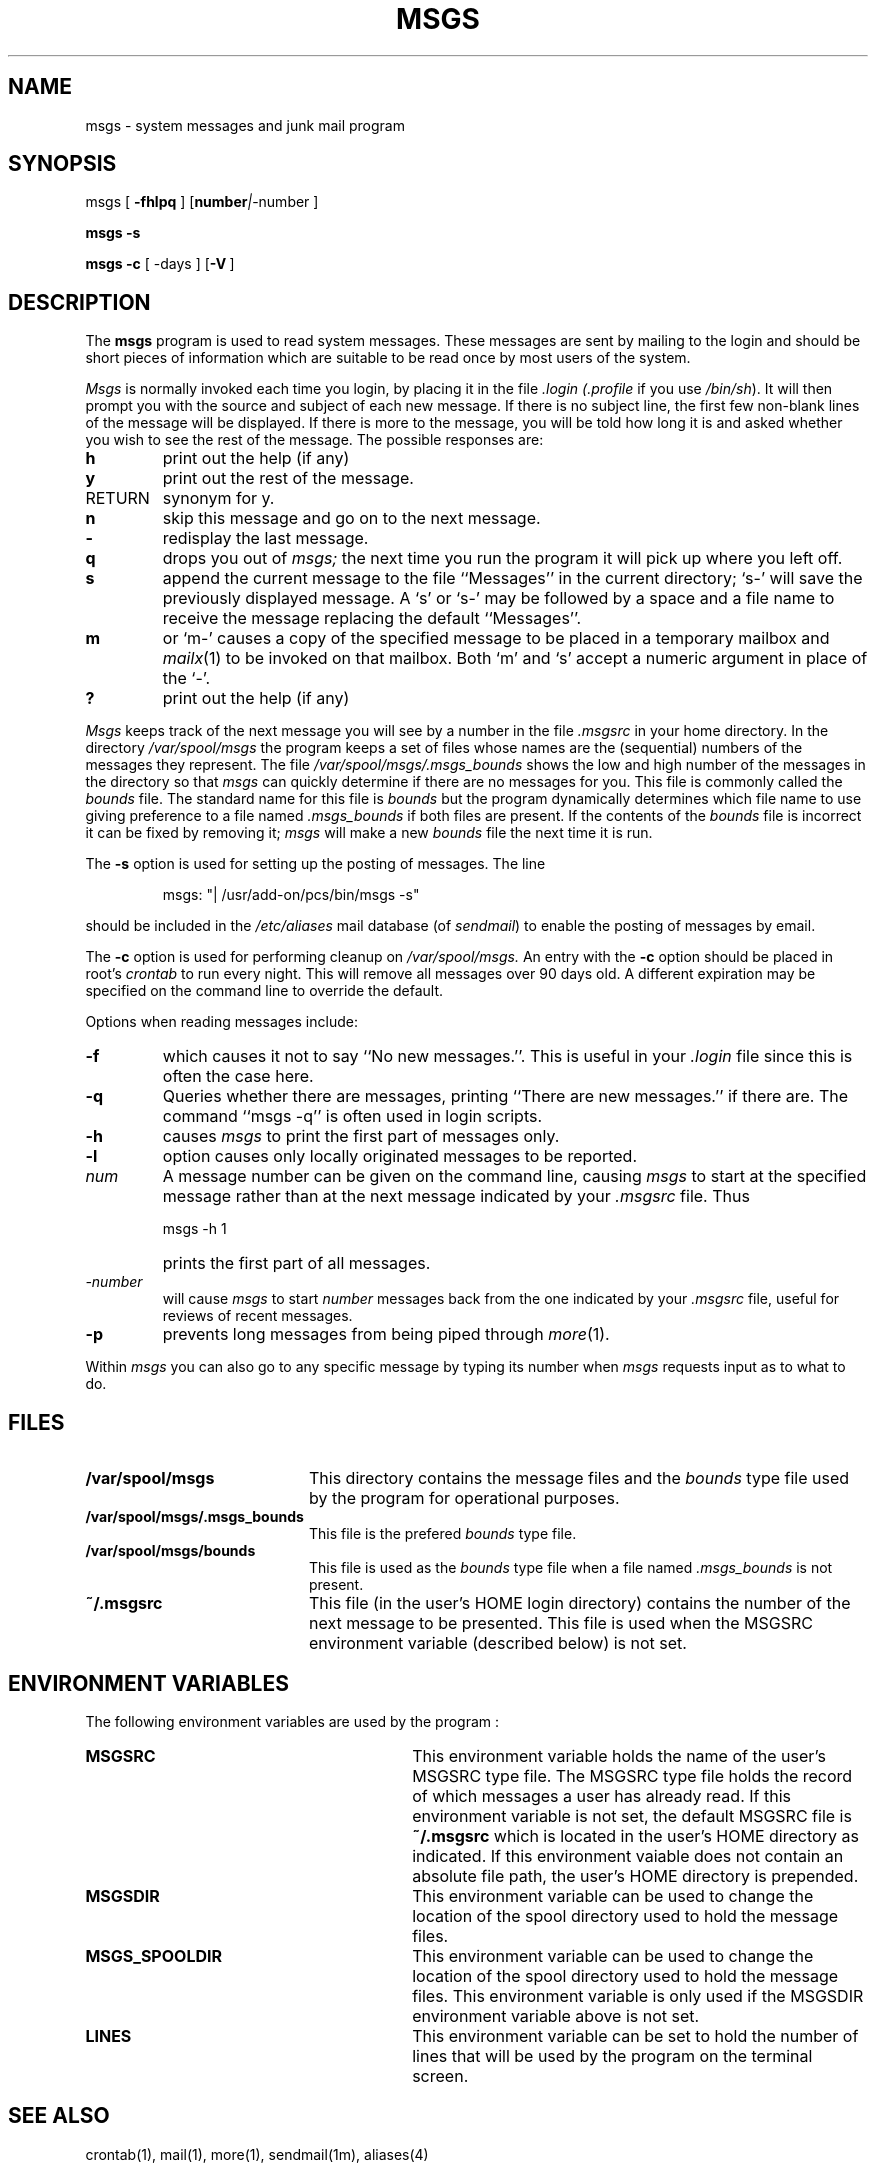 .\" Copyright (c) 1980 Regents of the University of California.
.\" All rights reserved.  The Berkeley software License Agreement
.\" specifies the terms and conditions for redistribution.
.\"
.\"	@(#)msgs.1	6.3 (Berkeley) 5/9/86
.\"
.TH MSGS 1 "0e" PCS
.UC 4
.SH NAME
msgs \- system messages and junk mail program
.SH SYNOPSIS
msgs
[
.B \-fhlpq
]
.OP "number | -number" "" ] [
.LP
.B msgs
.B \-s
.LP
.B msgs
.B \-c
[
\-days
]
.OP -V "" ] [
.\"_
.SH DESCRIPTION
The
.B msgs
program is used to read system messages.
These messages are
sent by mailing to the login 
.MW msgs
and should be short
pieces of information which are suitable to be read once by most users
of the system.
.PP
.I Msgs
is normally invoked each time you login, by placing it in the file
.I \&.login
.I (\&.profile
if you use
.IR /bin/sh ).
It will then prompt you with the source and subject of each new message.
If there is no subject line, the first few non-blank lines of the
message will be displayed.
If there is more to the message, you will be told how
long it is and asked whether you wish to see the rest of the message.
The possible responses are:
.TP 7
.B h
print out the help (if any)
.TP 7
.B y
print out the rest of the message.
.TP 7
RETURN
synonym for y.
.TP 7
.B n
skip this message
and go on to the next message.
.TP 7
.B \-
redisplay the last message.
.TP 7
.B q
drops you out of
.I msgs;
the next time you run the program it will pick up where you left off.
.TP 7
.B s
append the current message to the file ``Messages'' in the current directory;
`s\-' will save the previously displayed message. A `s' or `s\-' may
be followed by a space and a file name to receive the message replacing
the default ``Messages''.
.TP 7
.B m
or `m\-' causes a copy of the specified message to be placed in a temporary
mailbox and 
.IR mailx (1)
to be invoked on that mailbox.
Both `m' and `s' accept a numeric argument in place of the `\-'.
.TP 7
.B ?
print out the help (if any)
.\'_
.\'_
.PP
.I Msgs
keeps track of the next message you will see by a number in the file
.I \&.msgsrc
in your home directory.
In the directory
.I /var/spool/msgs
the program keeps a set of files whose names are the (sequential) numbers
of the messages they represent.
The file
.I /var/spool/msgs/.msgs_bounds
shows the low and high number of the messages in the directory
so that
.I msgs
can quickly determine if there are no messages for you.
This file is commonly called the \fIbounds\fP file.  The standard
name for this file is \fIbounds\fP but the program dynamically
determines which file name to use giving preference to a file
named \fI.msgs_bounds\fP if both files are present.
If the contents of the
.I bounds
file is incorrect it can be fixed by removing it;
.I msgs
will make a new
.I bounds
file the next time it is run.
.PP
The
.B \-s
option is used for setting up the posting of messages.  The line
.IP
.DT
msgs: "| /usr/add-on/pcs/bin/msgs \-s"
.PP
should be included in the
.I /etc/aliases
mail database (of \fIsendmail\fP) to enable the posting of messages
by email.
.PP
The
.B \-c
option is used for performing cleanup on
.I /var/spool/msgs.
An entry with the
.B \-c
option should be placed in root's
.I crontab
to run every night.  This will remove all messages over 90 days old.
A different expiration may be specified on the command line to override
the default.
.PP
Options when reading messages include:
.TP 7
.B \-f
which causes it not to say ``No new messages.''.
This is useful in your
.I \&.login
file since this is often the case here.
.TP 7
.B \-q
Queries whether there are messages, printing
``There are new messages.'' if there are.
The command ``msgs \-q'' is often used in login scripts.
.TP 7
.B \-h
causes
.I msgs
to print the first part of messages only.
.TP 7
.B \-l
option causes only locally originated messages to be reported.
.TP 7
\fInum\fR
A message number can be given
on the command line, causing
.I msgs
to start at the specified message rather than at the next message
indicated by your
.I \&.msgsrc
file.
Thus
.IP "" 7
    msgs \-h 1
.IP "" 7
prints the first part of all messages.
.TP 7
.I "\-number"
will cause
.I msgs
to start
.I number
messages back from the one indicated by your 
.I \&.msgsrc
file, useful for reviews of recent messages.
.TP 7
.B \-p
prevents long messages from being piped through
.IR more (1).
.PP
Within
.I msgs
you can also go to any specific message by typing its number when
.I msgs
requests input as to what to do.
.\"_
.SH FILES
.PP
.TP 20
.B
/var/spool/msgs
This directory contains the message files and the \fIbounds\fP type file
used by the program for operational purposes.
.TP
.B
/var/spool/msgs/.msgs_bounds
This file is the prefered \fIbounds\fP type file.
.TP
.B
/var/spool/msgs/bounds
This file is used as the \fIbounds\fP type file when a file 
named \fI.msgs_bounds\fP is not present.
.TP
.B
~/.msgsrc	
This file (in the user's HOME login directory) contains the 
number of the next message to be presented.  This file is
used when the MSGSRC environment variable (described below) is not
set.
.\"_
.SH ENVIRONMENT VARIABLES
.PP
The following environment variables are used by the program :
.TP 30
.B
MSGSRC
This environment variable holds the name of the user's MSGSRC type file.
The MSGSRC type file holds the record of which messages a user has already
read.  If this environment variable is not set, the default MSGSRC
file is 
.B ~/.msgsrc
which is located in the user's HOME directory as indicated.
If this environment vaiable does not contain an absolute file path,
the user's HOME directory is prepended.
.TP 30
.B
MSGSDIR
This environment variable can be used to change the location
of the spool directory used to hold the message files.
.TP 30
.B
MSGS_SPOOLDIR
This environment variable can be used to change the location
of the spool directory used to hold the message files.
This environment variable is only used if the MSGSDIR environment
variable above is not set.
.TP
.B
LINES
This environment variable can be set to hold the number of lines
that will be used by the program on the terminal screen.
.\"_
.SH SEE ALSO
.PP
crontab(1), mail(1), more(1), sendmail(1m), aliases(4)
.\"_
.SH AUTHORS
.PP
William Joy
.br
David Wasley
.br
The program has been enhanced (for PCS and POP3 bulletin compatibility)
and otherwise modified substantially by
David Morano.
.\"_
.SH BUGS
.PP
No bugs are known to exist at this time.
.\"_
